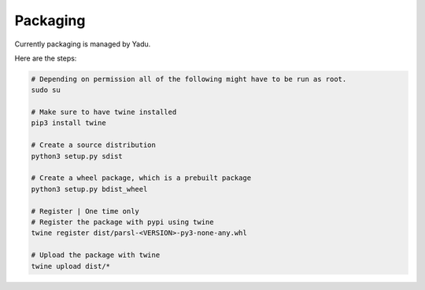 Packaging
---------

Currently packaging is managed by Yadu.

Here are the steps:

.. code:: bash

      # Depending on permission all of the following might have to be run as root.
      sudo su

      # Make sure to have twine installed
      pip3 install twine

      # Create a source distribution
      python3 setup.py sdist

      # Create a wheel package, which is a prebuilt package
      python3 setup.py bdist_wheel

      # Register | One time only
      # Register the package with pypi using twine
      twine register dist/parsl-<VERSION>-py3-none-any.whl

      # Upload the package with twine
      twine upload dist/*
